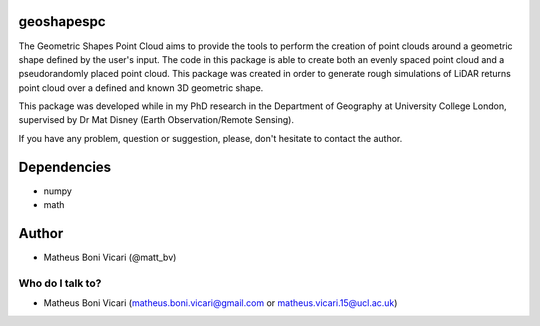 geoshapespc
===========

The Geometric Shapes Point Cloud aims to provide the tools to perform the creation of point clouds around a geometric shape defined by the user's input. The code in this package is able to create both an evenly spaced point cloud and a pseudorandomly placed point cloud.
This package was created in order to generate rough simulations of LiDAR returns point cloud over a defined and known 3D geometric shape.

This package was developed while in my PhD research in the Department of Geography at University College London, supervised by Dr Mat Disney (Earth Observation/Remote Sensing).

If you have any problem, question or suggestion, please, don't hesitate to contact the author.

Dependencies
============

* numpy
* math

Author
======

* Matheus Boni Vicari (@matt_bv)

Who do I talk to?
-----------------

* Matheus Boni Vicari (matheus.boni.vicari@gmail.com or matheus.vicari.15@ucl.ac.uk)
